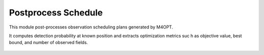 .. _postprocess_schedules:

Postprocess Schedule
====================

This module post-processes observation scheduling plans generated by M4OPT.

It computes detection probability at known position and extracts optimization
metrics suc
h as objective value, best bound, and number of observed fields.

   .. automodapi:: workflow.postprocess_schedules
   .. :members:
   .. :undoc-members:
   .. :show-inheritance:
